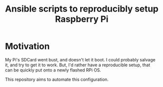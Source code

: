 #+STARTUP: indent
#+TITLE: Ansible scripts to reproducibly setup Raspberry Pi

* Motivation

My Pi's SDCard went bust, and doesn't let it boot.  I could probably
salvage it, and try to get it to work. But, I'd rather have a
reproducible setup, that can be quickly put onto a newly flashed RPi
OS.

This repository aims to automate this configuration.
